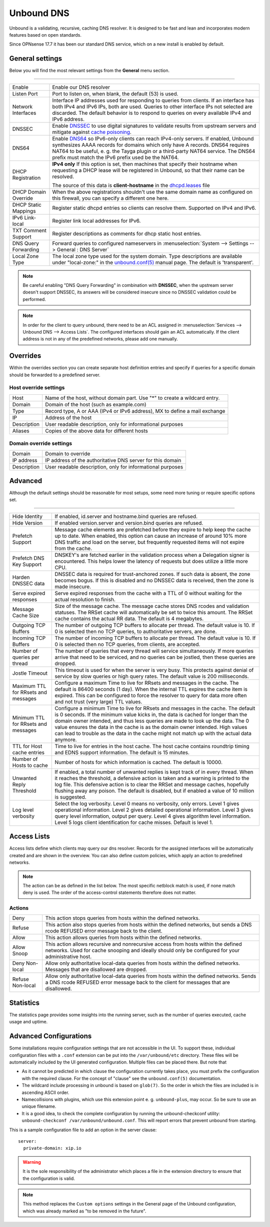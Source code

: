 ==============
Unbound DNS
==============

Unbound is a validating, recursive, caching DNS resolver. It is designed to be fast and lean and incorporates modern features based on open standards.

Since OPNsense 17.7 it has been our standard DNS service, which on a new install is enabled by default.


-------------------------
General settings
-------------------------

Below you will find the most relevant settings from the **General** menu section.

=====================================================================================================================

====================================  ===============================================================================
Enable                                Enable our DNS resolver
Listen Port                           Port to listen on, when blank, the default (53) is used.
Network Interfaces                    Interface IP addresses used for responding to queries from clients.
                                      If an interface has both IPv4 and IPv6 IPs, both are used.
                                      Queries to other interface IPs not selected are discarded.
                                      The default behavior is to respond to queries on every
                                      available IPv4 and IPv6 address.
DNSSEC                                Enable `DNSSEC <https://en.wikipedia.org/wiki/Domain_Name_System_Security_Extensions>`__
                                      to use digital signatures to validate results from upstream servers and mitigate
                                      against `cache poisoning <https://en.wikipedia.org/wiki/DNS_spoofing>`__.
DNS64                                 Enable `DNS64 <https://en.wikipedia.org/wiki/IPv6_transition_mechanism#DNS64>`__
                                      so IPv6-only clients can reach IPv4-only servers. If enabled, Unbound synthesizes
                                      AAAA records for domains which only have A records. DNS64 requires NAT64 to be
                                      useful, e. g. the Tayga plugin or a third-party NAT64 service. The DNS64 prefix
                                      must match the IPv6 prefix used be the NAT64.
DHCP Registration                     **IPv4 only** If this option is set, then machines that specify their hostname
                                      when requesting a DHCP lease will be registered in Unbound,
                                      so that their name can be resolved.

                                      The source of this data is **client-hostname** in the
                                      `dhcpd.leases <https://www.freebsd.org/cgi/man.cgi?query=dhcpd.leases>`__ file

DHCP Domain Override                  When the above registrations shouldn't use the same domain name as configured
                                      on this firewall, you can specify a different one here.
DHCP Static Mappings                  Register static dhcpd entries so clients can resolve them. Supported on IPv4 and
                                      IPv6.
IPv6 Link-local                       Register link local addresses for IPv6.
TXT Comment Support                   Register descriptions as comments for dhcp static host entries.
DNS Query Forwarding                  Forward queries to configured nameservers in
                                      :menuselection:`System --> Settings --> General : DNS Server`
Local Zone Type                       The local zone type used for the system domain.
                                      Type descriptions are available under "local-zone:" in the
                                      `unbound.conf(5) <https://nlnetlabs.nl/documentation/unbound/unbound.conf/>`__
                                      manual page. The default is 'transparent'.
====================================  ===============================================================================


.. Note::

    Be careful enabling "DNS Query Forwarding" in combination with **DNSSEC**, when the upstream server doesn't support
    DNSSEC, its answers will be considered insecure since no DNSSEC validation could be performed.

.. Note::

    In order for the client to query unbound, there need to be an ACL assigned in
    :menuselection:`Services --> Unbound DNS --> Access Lists`. The configured interfaces should gain an ACL automatically.
    If the client address is not in any of the predefined networks, please add one manually.


-------------------------
Overrides
-------------------------

Within the overrides section you can create separate host definition entries and specify if queries for a specific
domain should be forwarded to a predefined server.

**Host override settings**
=====================================================================================================================

====================================  ===============================================================================
Host                                  Name of the host, without domain part. Use "*" to create a wildcard entry.
Domain                                Domain of the host (such as example.com)
Type                                  Record type, A or AAA (IPv4 or IPv6 address), MX to define a mail exchange
IP                                    Address of the host
Description                           User readable description, only for informational purposes
Aliases                               Copies of the above data for different hosts
====================================  ===============================================================================

**Domain override settings**
=====================================================================================================================

====================================  ===============================================================================
Domain                                Domain to override
IP address                            IP address of the authoritative DNS server for this domain
Description                           User readable description, only for informational purposes
====================================  ===============================================================================


-------------------------
Advanced
-------------------------

Although the default settings should be reasonable for most setups, some need more tuning or require specific options
set.

=====================================================================================================================

====================================  ===============================================================================
Hide Identity                         If enabled, id.server and hostname.bind queries are refused.
Hide Version                          If enabled version.server and version.bind queries are refused.
Prefetch Support                      Message cache elements are prefetched before they expire to help keep the
                                      cache up to date. When enabled, this option can cause an increase of
                                      around 10% more DNS traffic and load on the server,
                                      but frequently requested items will not expire from the cache.
Prefetch DNS Key Support              DNSKEY's are fetched earlier in the validation process when a
                                      Delegation signer is encountered.
                                      This helps lower the latency of requests but does utilize a little more CPU.
Harden DNSSEC data                    DNSSEC data is required for trust-anchored zones.
                                      If such data is absent, the zone becomes bogus.
                                      If this is disabled and no DNSSEC data is received,
                                      then the zone is made insecure.
Serve expired responses               Serve expired responses from the cache with a TTL of 0
                                      without waiting for the actual resolution to finish.
Message Cache Size                    Size of the message cache. The message cache stores DNS rcodes
                                      and validation statuses. The RRSet cache will automatically be
                                      set to twice this amount.
                                      The RRSet cache contains the actual RR data. The default is 4 megabytes.
Outgoing TCP Buffers                  The number of outgoing TCP buffers to allocate per thread.
                                      The default value is 10. If 0 is selected then no TCP queries,
                                      to authoritative servers, are done.
Incoming TCP Buffers                  The number of incoming TCP buffers to allocate per thread.
                                      The default value is 10. If 0 is selected then no TCP queries,
                                      from clients, are accepted.
Number of queries per thread          The number of queries that every thread will service simultaneously.
                                      If more queries arrive that need to be serviced,
                                      and no queries can be jostled, then these queries are dropped.
Jostle Timeout                        This timeout is used for when the server is very busy.
                                      This protects against denial of service by slow queries or
                                      high query rates. The default value is 200 milliseconds.
Maximum TTL for RRsets and messages   Configure a maximum Time to live for RRsets and messages in the cache.
                                      The default is 86400 seconds (1 day). When the internal TTL expires
                                      the cache item is expired. This can be configured to force the
                                      resolver to query for data more often and not trust (very large) TTL values.
Minimum TTL for RRsets and messages   Configure a minimum Time to live for RRsets and messages in the cache.
                                      The default is 0 seconds. If the minimum value kicks in,
                                      the data is cached for longer than the domain owner intended,
                                      and thus less queries are made to look up the data.
                                      The 0 value ensures the data in the cache is as the domain owner intended.
                                      High values can lead to trouble as the data in the cache might not match up
                                      with the actual data anymore.
TTL for Host cache entries            Time to live for entries in the host cache.
                                      The host cache contains roundtrip timing and
                                      EDNS support information. The default is 15 minutes.
Number of Hosts to cache              Number of hosts for which information is cached. The default is 10000.
Unwanted Reply Threshold              If enabled, a total number of unwanted replies is kept track of in every
                                      thread. When it reaches the threshold, a defensive action is taken and
                                      a warning is printed to the log file. This defensive action is to clear
                                      the RRSet and message caches, hopefully flushing away any poison.
                                      The default is disabled, but if enabled a value of 10 million is suggested.
Log level verbosity                   Select the log verbosity. Level 0 means no verbosity, only errors.
                                      Level 1 gives operational information. Level 2 gives detailed
                                      operational information. Level 3 gives query level information,
                                      output per query. Level 4 gives algorithm level information.
                                      Level 5 logs client identification for cache misses. Default is level 1.
====================================  ===============================================================================


-------------------------
Access Lists
-------------------------

Access lists define which clients may query our dns resolver.
Records for the assigned interfaces will be automatically created and are shown in the overview.
You can also define custom policies, which apply an action to predefined networks.

.. Note::
    The action can be as defined in the list below.  The most specific netblock match is used,  if
    none match deny is used.  The order of the access-control statements therefore does not matter.


**Actions**
=====================================================================================================================

====================================  ===============================================================================
Deny                                  This action stops queries from hosts within the defined networks.
Refuse                                This action also stops queries from hosts within the defined networks,
                                      but sends a DNS rcode REFUSED error message back to the client.
Allow                                 This action allows queries from hosts within the defined networks.
Allow Snoop                           This action allows recursive and nonrecursive access from hosts within
                                      the defined networks. Used for cache snooping and ideally
                                      should only be configured for your administrative host.
Deny Non-local                        Allow only authoritative local-data queries from hosts within the
                                      defined networks. Messages that are disallowed are dropped.
Refuse Non-local                      Allow only authoritative local-data queries from hosts within the
                                      defined networks. Sends a DNS rcode REFUSED error message back to the
                                      client for messages that are disallowed.
====================================  ===============================================================================


-------------------------
Statistics
-------------------------

The statistics page provides some insights into the running server, such as the number of queries executed,
cache usage and uptime.

-------------------------
Advanced Configurations
-------------------------

Some installations require configuration settings that are not accessible in the UI.
To support these, individual configuration files with a ``.conf`` extension can be put into the
``/var/unbound/etc`` directory. These files will be automatically included by the UI generated configuration.
Multiple files can be placed there. But note that

* As it cannot be predicted in which clause the configuration currently takes place, you must prefix the configuration with the required clause.
  For the concept of "clause" see the ``unbound.conf(5)`` documentation.
* The wildcard include processing in unbound is based on ``glob(7)``. So the order in which the files are included is in ascending ASCII order.
* Namecollisions with plugins, which use this extension point e. g. ``unbound-plus``, may occur. So be sure to use an unique filename.
* It is a good idea, to check the complete configuration by running the unbound-checkconf utility: ``unbound-checkconf /var/unbound/unbound.conf``.
  This will report errors that prevent unbound from starting.

This is a sample configuration file to add an option in the server clause:

::

    server:
      private-domain: xip.io


.. Warning::
    It is the sole responsibility of the administrator which places a file in the extension directory to ensure that the configuration is
    valid. 

.. Note::
    This method replaces the ``Custom options`` settings in the General page of the Unbound configuration,
    which was already marked as "to be removed in the future". 
